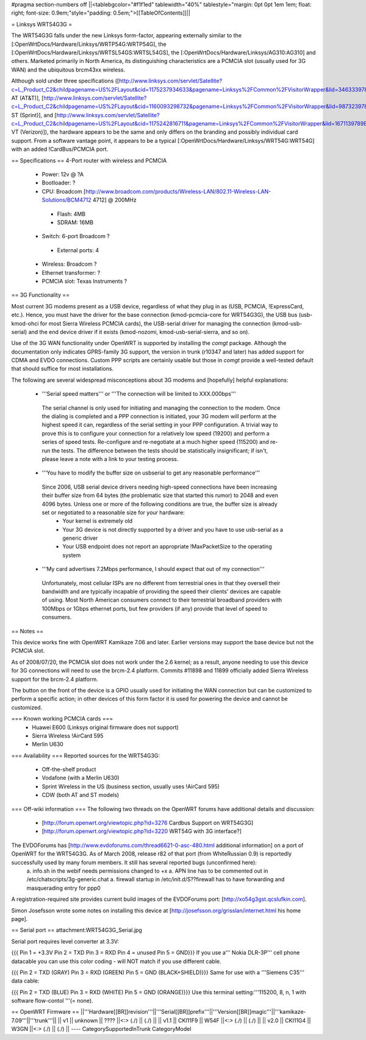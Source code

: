 #pragma section-numbers off
||<tablebgcolor="#f1f1ed" tablewidth="40%" tablestyle="margin: 0pt 0pt 1em 1em; float: right; font-size: 0.9em;"style="padding: 0.5em;">[[TableOfContents]]||

= Linksys WRT54G3G =

The WRT54G3G falls under the new Linksys form-factor, appearing externally similar to the [:OpenWrtDocs/Hardware/Linksys/WRTP54G:WRTP54G], the [:OpenWrtDocs/Hardware/Linksys/WRTSL54GS:WRTSL54GS], the [:OpenWrtDocs/Hardware/Linksys/AG310:AG310] and others.  Marketed primarily in North America, its distinguishing characteristics are a PCMCIA slot (usually used for 3G WAN) and the ubiquitous brcm43xx wireless.

Although sold under three specifications ([http://www.linksys.com/servlet/Satellite?c=L_Product_C2&childpagename=US%2FLayout&cid=1175237934633&pagename=Linksys%2FCommon%2FVisitorWrapper&lid=3463339789B06 AT (AT&T)], [http://www.linksys.com/servlet/Satellite?c=L_Product_C2&childpagename=US%2FLayout&cid=1160093298732&pagename=Linksys%2FCommon%2FVisitorWrapper&lid=9873239789B03 ST (Sprint)], and [http://www.linksys.com/servlet/Satellite?c=L_Product_C2&childpagename=US%2FLayout&cid=1175242816711&pagename=Linksys%2FCommon%2FVisitorWrapper&lid=1671139789B07 VT (Verizon)]), the hardware appears to be the same and only differs on the branding and possibly individual card support.  From a software vantage point, it appears to be a typical [:OpenWrtDocs/Hardware/Linksys/WRT54G:WRT54G] with an added !CardBus/PCMCIA port.

== Specifications ==
4-Port router with wireless and PCMCIA

 * Power: 12v @ ?A
 * Bootloader: ?
 * CPU: Broadcom [http://www.broadcom.com/products/Wireless-LAN/802.11-Wireless-LAN-Solutions/BCM4712 4712] @ 200MHz
  * Flash: 4MB
  * SDRAM: 16MB
 * Switch: 6-port Broadcom ?
  * External ports: 4
 * Wireless: Broadcom ?
 * Ethernet transformer: ?
 * PCMCIA slot: Texas Instruments ?

== 3G Functionality ==

Most current 3G modems present as a USB device, regardless of what they plug in as (USB, PCMCIA, !ExpressCard, etc.).  Hence, you must have the driver for the base connection (kmod-pcmcia-core for WRT54G3G), the USB bus (usb-kmod-ohci for most Sierra Wireless PCMCIA cards), the USB-serial driver for managing the connection (kmod-usb-serial) and the end device driver if it exists (kmod-nozomi, kmod-usb-serial-sierra, and so on).

Use of the 3G WAN functionality under OpenWRT is supported by installing the `comgt` package.  Although the documentation only indicates GPRS-family 3G support, the version in trunk (r10347 and later) has added support for CDMA and EVDO connections.  Custom PPP scripts are certainly usable but those in `comgt` provide a well-tested default that should suffice for most installations.

The following are several widespread misconceptions about 3G modems and [hopefully] helpful explanations:

 * '''Serial speed matters''' or '''The connection will be limited to XXX.000bps'''
  The serial channel is only used for initiating and managing the connection to the modem.  Once the dialing is  completed and a PPP connection is initiated, your 3G modem will perform at the highest speed it can, regardless of the serial setting in your PPP configuration.  A trivial way to prove this is to configure your connection for a relatively low speed (19200) and perform a series of speed tests.  Re-configure and re-negotiate at a much higher speed (115200) and re-run the tests.  The difference between the tests should be statistically insignificant; if isn't, please leave a note with a link to your testing process.
 * '''You have to modify the buffer size on usbserial to get any reasonable performance'''
  Since 2006, USB serial device drivers needing high-speed connections have been increasing their buffer size from 64 bytes (the problematic size that started this rumor) to 2048 and even 4096 bytes.  Unless one or more of the following conditions are true, the buffer size is already set or negotiated to a reasonable size for your hardware:
   * Your kernel is extremely old
   * Your 3G device is not directly supported by a driver and you have to use usb-serial as a generic driver
   * Your USB endpoint does not report an appropriate !MaxPacketSize to the operating system
 * '''My card advertises 7.2Mbps performance, I should expect that out of my connection'''
  Unfortunately, most cellular ISPs are no different from terrestrial ones in that they oversell their bandwidth and are typically incapable of providing the speed their clients' devices are capable of using.  Most North American consumers connect to their terrestrial broadband providers with 100Mbps or 1Gbps ethernet ports, but few providers (if any) provide that level of speed to consumers.

== Notes ==

This device works fine with OpenWRT Kamikaze 7.06 and later.  Earlier versions may support the base device but not the PCMCIA slot.

As of 2008/07/20, the PCMCIA slot does not work under the 2.6 kernel; as a result, anyone needing to use this device for 3G connections will need to use the brcm-2.4 platform.  Commits #11898 and 11899 officially added Sierra Wireless support for the brcm-2.4 platform.

The button on the front of the device is a GPIO usually used for initiating the WAN connection but can be customized to perform a specific action; in other devices of this form factor it is used for powering the device and cannot be customized.

=== Known working PCMCIA cards ===
 * Huawei E600 (Linksys original firmware does not support)
 * Sierra Wireless !AirCard 595
 * Merlin U630

=== Availability ===
Reported sources for the WRT54G3G:
 * Off-the-shelf product
 * Vodafone (with a Merlin U630)
 * Sprint Wireless in the US (business section, usually uses !AirCard 595)
 * CDW (both AT and ST models)

=== Off-wiki information ===
The following two threads on the OpenWRT forums have additional details and discussion:
 * [http://forum.openwrt.org/viewtopic.php?id=3276 Cardbus Support on WRT54G3G]
 * [http://forum.openwrt.org/viewtopic.php?id=3220 WRT54G with 3G interface?]

The EVDOForums has [http://www.evdoforums.com/thread6621-0-asc-480.html additional information] on a port of OpenWRT for the WRT54G3G.  As of March 2008, release r82 of that port (from WhiteRussian 0.9) is reportedly successfully used by many forum members.  It still has several reported bugs (unconfirmed here):
 a. info.sh in the webif needs permissions changed to +x
 a. APN line has to be commented out in /etc/chatscripts/3g-generic.chat
 a. firewall startup in /etc/init.d/S??firewall   has to have forwarding and masquerading entry for ppp0

A registration-required site provides current build images of the EVDOForums port: [http://xo54g3gst.qcslufkin.com].

Simon Josefsson wrote some notes on installing this device at [http://josefsson.org/grisslan/internet.html his home page].

== Serial port ==
attachment:WRT54G3G_Serial.jpg

Serial port requires level converter at 3.3V:

{{{
Pin 1 = +3.3V
Pin 2 = TXD
Pin 3 = RXD
Pin 4 = unused
Pin 5 = GND}}}
If you use a''' Nokia DLR-3P''' cell phone datacable you can use this color coding - will NOT match if you use different cable.

{{{
Pin 2 = TXD (GRAY)
Pin 3 = RXD (GREEN)
Pin 5 = GND (BLACK+SHIELD)}}}
Same for use with a '''Siemens C35''' data cable:

{{{
Pin 2 = TXD (BLUE)
Pin 3 = RXD (WHITE)
Pin 5 = GND (ORANGE)}}}
Use this terminal setting:'''115200, 8, n, 1 with software flow-contol '''(= none).

== OpenWRT Firmware ==
||'''Hardware[[BR]]revision'''||'''Serial[[BR]]prefix'''||'''Version[[BR]]magic'''||'''kamikaze-7.09'''||'''trunk'''||
|| v1 || unknown || ???? ||<:> (./) || (./) ||
|| v1.1 || CKI11F9 || W54F ||<:> (./) || (./) ||
|| v2.0 || CKI11G4 || W3GN ||<:> (./) || (./) ||
----
CategorySupportedInTrunk
CategoryModel
